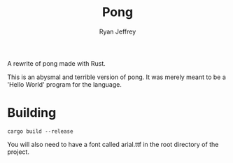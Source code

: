 #+AUTHOR: Ryan Jeffrey
#+TITLE:  Pong

A rewrite of pong made with Rust.

This is an abysmal and terrible version of pong. It was merely meant to
be a 'Hello World' program for the language. 

* Building
#+BEGIN_SRC shell
cargo build --release
#+END_SRC

You will also need to have a font called arial.ttf in the root
directory of the project.
